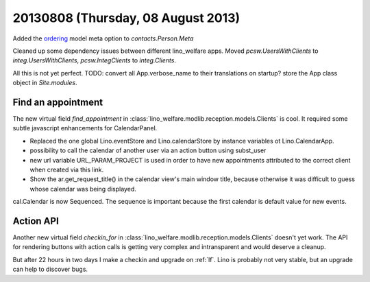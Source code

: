 ===================================
20130808 (Thursday, 08 August 2013)
===================================


Added the 
`ordering <https://docs.djangoproject.com/en/5.0/ref/models/options/#ordering>`_
model meta option to `contacts.Person.Meta`

Cleaned up some dependency issues between different lino_welfare apps.
Moved `pcsw.UsersWithClients` to `integ.UsersWithClients`,
`pcsw.IntegClients` to `integ.Clients`.

.. graphviz::

    digraph foo {
   
        pcsw -> isip
        pcsw -> jobs
        isip -> jobs
        isip -> integ
        jobs -> integ
        properties -> integ
    }


All this is not yet perfect.
TODO:
convert all App.verbose_name to their translations on startup?
store the App class object in `Site.modules`. 


Find an appointment
-------------------

The new virtual field `find_appointment` in 
:class:`lino_welfare.modlib.reception.models.Clients`
is cool.
It required some subtle javascript enhancements
for CalendarPanel.

- Replaced the one global Lino.eventStore and Lino.calendarStore
  by instance variables ot Lino.CalendarApp.
- possibility to call the calendar of another user via an action button 
  using subst_user
- new url variable URL_PARAM_PROJECT is used in order to have new 
  appointments attributed to the correct client when created via this 
  link.
- Show the ar.get_request_title() in the calendar view's main window 
  title, because otherwise it was difficult to guess whose calendar was being 
  displayed.

cal.Calendar is now Sequenced. The sequence is important because the 
first calendar is default value for new events.


Action API
----------

Another new virtual field `checkin_for` in 
:class:`lino_welfare.modlib.reception.models.Clients`
doesn't yet work.
The API for rendering buttons with action calls is getting very
complex and intransparent and would deserve a cleanup.


But after 22 hours in two days I make a checkin and upgrade on :ref:`lf`.
Lino is probably not very stable, but an upgrade can help to 
discover bugs.
